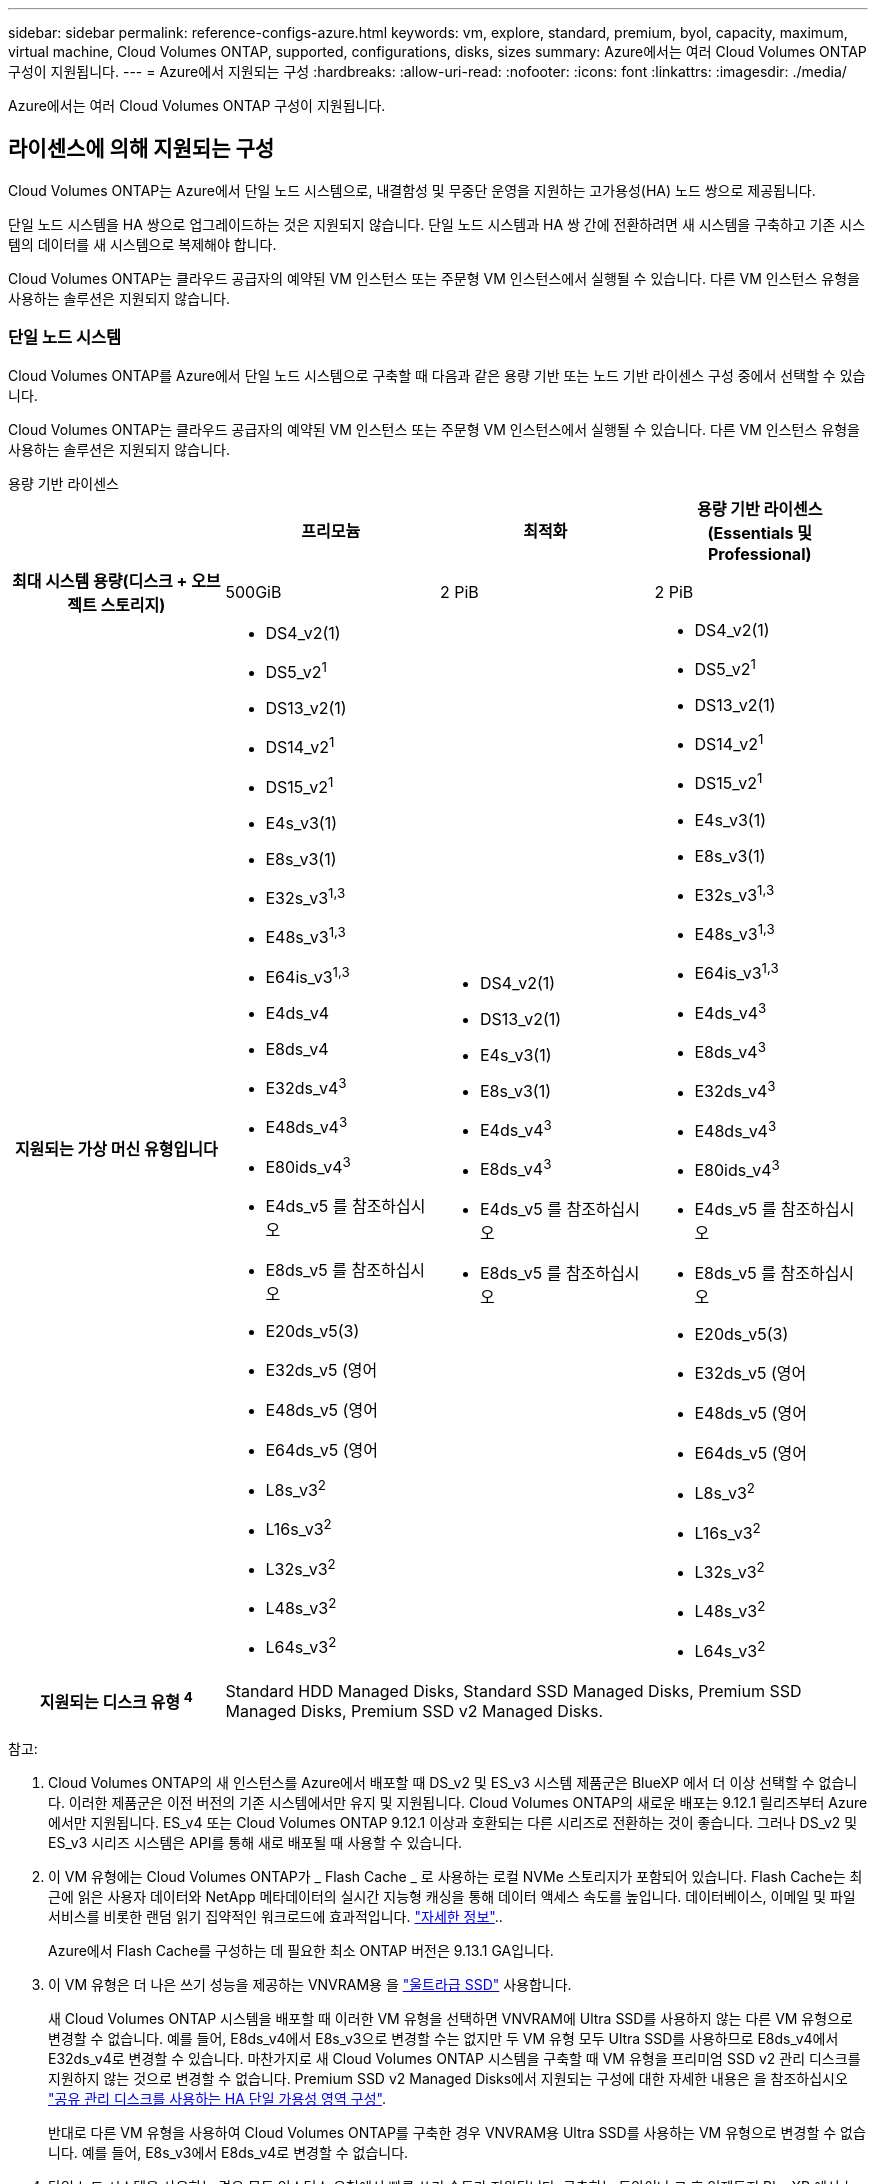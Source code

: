 ---
sidebar: sidebar 
permalink: reference-configs-azure.html 
keywords: vm, explore, standard, premium, byol, capacity, maximum, virtual machine, Cloud Volumes ONTAP, supported, configurations, disks, sizes 
summary: Azure에서는 여러 Cloud Volumes ONTAP 구성이 지원됩니다. 
---
= Azure에서 지원되는 구성
:hardbreaks:
:allow-uri-read: 
:nofooter: 
:icons: font
:linkattrs: 
:imagesdir: ./media/


[role="lead"]
Azure에서는 여러 Cloud Volumes ONTAP 구성이 지원됩니다.



== 라이센스에 의해 지원되는 구성

Cloud Volumes ONTAP는 Azure에서 단일 노드 시스템으로, 내결함성 및 무중단 운영을 지원하는 고가용성(HA) 노드 쌍으로 제공됩니다.

단일 노드 시스템을 HA 쌍으로 업그레이드하는 것은 지원되지 않습니다. 단일 노드 시스템과 HA 쌍 간에 전환하려면 새 시스템을 구축하고 기존 시스템의 데이터를 새 시스템으로 복제해야 합니다.

Cloud Volumes ONTAP는 클라우드 공급자의 예약된 VM 인스턴스 또는 주문형 VM 인스턴스에서 실행될 수 있습니다. 다른 VM 인스턴스 유형을 사용하는 솔루션은 지원되지 않습니다.



=== 단일 노드 시스템

Cloud Volumes ONTAP를 Azure에서 단일 노드 시스템으로 구축할 때 다음과 같은 용량 기반 또는 노드 기반 라이센스 구성 중에서 선택할 수 있습니다.

Cloud Volumes ONTAP는 클라우드 공급자의 예약된 VM 인스턴스 또는 주문형 VM 인스턴스에서 실행될 수 있습니다. 다른 VM 인스턴스 유형을 사용하는 솔루션은 지원되지 않습니다.

[role="tabbed-block"]
====
.용량 기반 라이센스
--
[cols="h,d,d,d"]
|===
|  | 프리모늄 | 최적화 | 용량 기반 라이센스(Essentials 및 Professional) 


| 최대 시스템 용량(디스크 + 오브젝트 스토리지) | 500GiB | 2 PiB | 2 PiB 


| 지원되는 가상 머신 유형입니다  a| 
* DS4_v2(1)
* DS5_v2^1^
* DS13_v2(1)
* DS14_v2^1^
* DS15_v2^1^
* E4s_v3(1)
* E8s_v3(1)
* E32s_v3^1,3^
* E48s_v3^1,3^
* E64is_v3^1,3^
* E4ds_v4
* E8ds_v4
* E32ds_v4^3^
* E48ds_v4^3^
* E80ids_v4^3^
* E4ds_v5 를 참조하십시오
* E8ds_v5 를 참조하십시오
* E20ds_v5(3)
* E32ds_v5 (영어
* E48ds_v5 (영어
* E64ds_v5 (영어
* L8s_v3^2^
* L16s_v3^2^
* L32s_v3^2^
* L48s_v3^2^
* L64s_v3^2^

 a| 
* DS4_v2(1)
* DS13_v2(1)
* E4s_v3(1)
* E8s_v3(1)
* E4ds_v4^3^
* E8ds_v4^3^
* E4ds_v5 를 참조하십시오
* E8ds_v5 를 참조하십시오

 a| 
* DS4_v2(1)
* DS5_v2^1^
* DS13_v2(1)
* DS14_v2^1^
* DS15_v2^1^
* E4s_v3(1)
* E8s_v3(1)
* E32s_v3^1,3^
* E48s_v3^1,3^
* E64is_v3^1,3^
* E4ds_v4^3^
* E8ds_v4^3^
* E32ds_v4^3^
* E48ds_v4^3^
* E80ids_v4^3^
* E4ds_v5 를 참조하십시오
* E8ds_v5 를 참조하십시오
* E20ds_v5(3)
* E32ds_v5 (영어
* E48ds_v5 (영어
* E64ds_v5 (영어
* L8s_v3^2^
* L16s_v3^2^
* L32s_v3^2^
* L48s_v3^2^
* L64s_v3^2^




| 지원되는 디스크 유형 ^4^ 3+| Standard HDD Managed Disks, Standard SSD Managed Disks, Premium SSD Managed Disks, Premium SSD v2 Managed Disks. 
|===
참고:

. Cloud Volumes ONTAP의 새 인스턴스를 Azure에서 배포할 때 DS_v2 및 ES_v3 시스템 제품군은 BlueXP 에서 더 이상 선택할 수 없습니다. 이러한 제품군은 이전 버전의 기존 시스템에서만 유지 및 지원됩니다. Cloud Volumes ONTAP의 새로운 배포는 9.12.1 릴리즈부터 Azure에서만 지원됩니다. ES_v4 또는 Cloud Volumes ONTAP 9.12.1 이상과 호환되는 다른 시리즈로 전환하는 것이 좋습니다. 그러나 DS_v2 및 ES_v3 시리즈 시스템은 API를 통해 새로 배포될 때 사용할 수 있습니다.
. 이 VM 유형에는 Cloud Volumes ONTAP가 _ Flash Cache _ 로 사용하는 로컬 NVMe 스토리지가 포함되어 있습니다. Flash Cache는 최근에 읽은 사용자 데이터와 NetApp 메타데이터의 실시간 지능형 캐싱을 통해 데이터 액세스 속도를 높입니다. 데이터베이스, 이메일 및 파일 서비스를 비롯한 랜덤 읽기 집약적인 워크로드에 효과적입니다. https://docs.netapp.com/us-en/bluexp-cloud-volumes-ontap/concept-flash-cache.html["자세한 정보"^]..
+
Azure에서 Flash Cache를 구성하는 데 필요한 최소 ONTAP 버전은 9.13.1 GA입니다.

. 이 VM 유형은 더 나은 쓰기 성능을 제공하는 VNVRAM용 을 https://docs.microsoft.com/en-us/azure/virtual-machines/windows/disks-enable-ultra-ssd["울트라급 SSD"^] 사용합니다.
+
새 Cloud Volumes ONTAP 시스템을 배포할 때 이러한 VM 유형을 선택하면 VNVRAM에 Ultra SSD를 사용하지 않는 다른 VM 유형으로 변경할 수 없습니다. 예를 들어, E8ds_v4에서 E8s_v3으로 변경할 수는 없지만 두 VM 유형 모두 Ultra SSD를 사용하므로 E8ds_v4에서 E32ds_v4로 변경할 수 있습니다. 마찬가지로 새 Cloud Volumes ONTAP 시스템을 구축할 때 VM 유형을 프리미엄 SSD v2 관리 디스크를 지원하지 않는 것으로 변경할 수 없습니다. Premium SSD v2 Managed Disks에서 지원되는 구성에 대한 자세한 내용은 을 참조하십시오 https://docs.netapp.com/us-en/bluexp-cloud-volumes-ontap/concept-ha-azure.html#ha-single-availability-zone-configuration-with-shared-managed-disks["공유 관리 디스크를 사용하는 HA 단일 가용성 영역 구성"^].

+
반대로 다른 VM 유형을 사용하여 Cloud Volumes ONTAP를 구축한 경우 VNVRAM용 Ultra SSD를 사용하는 VM 유형으로 변경할 수 없습니다. 예를 들어, E8s_v3에서 E8ds_v4로 변경할 수 없습니다.

. 단일 노드 시스템을 사용하는 경우 모든 인스턴스 유형에서 빠른 쓰기 속도가 지원됩니다. 구축하는 동안이나 그 후 언제든지 BlueXP 에서 높은 쓰기 속도를 설정할 수 있습니다. https://docs.netapp.com/us-en/bluexp-cloud-volumes-ontap/concept-write-speed.html["쓰기 속도 선택에 대해 자세히 알아보세요"^].. SSD를 사용할 경우 향상된 쓰기 성능이 활성화됩니다.


--
.노드 기반 라이센스
--
[cols="h,d,d,d,d"]
|===
|  | PAYGO 탐색 | PAYGO 표준 | PAYGO 프리미엄 | 노드 기반 BYOL 


| 최대 시스템 용량(디스크 + 오브젝트 스토리지) | 2TiB | 10TiB | 368TiB | 라이센스당 368TiB입니다 


| 지원되는 가상 머신 유형입니다  a| 
* E4s_v3(1)
* E4ds_v4^3^
* E4ds_v5 를 참조하십시오

 a| 
* DS4_v2(1)
* DS13_v2(1)
* E8s_v3(1)
* E8ds_v4^3^
* E8ds_v5 를 참조하십시오
* L8s_v3^2^

 a| 
* DS5_v2^1^
* DS14_v2^1^
* DS15_v2^1^
* E32s_v3^1,3^
* E48s_v3^1,3^
* E64is_v3^1,3^
* E32ds_v4^3^
* E48ds_v4^3^
* E80ids_v4^3^
* E20ds_v5(3)
* E32ds_v5 (영어
* E48ds_v5 (영어
* E64ds_v5 (영어

 a| 
* DS4_v2(1)
* DS5_v2^1^
* DS13_v2(1)
* DS14_v2^1^
* DS15_v2^1^
* E4s_v3(1)
* E8s_v3(1)
* E32s_v3^1,3^
* E48s_v3^1,3^
* E64is_v3^1,3^
* E4ds_v4^3^
* E8ds_v4^3^
* E32ds_v4^3^
* E48ds_v4^3^
* E80ids_v4^3^
* E4ds_v5 를 참조하십시오
* E8ds_v5 를 참조하십시오
* E20ds_v5(3)
* E32ds_v5 (영어
* E48ds_v5 (영어
* E64ds_v5 (영어
* L8s_v3^2^
* L16s_v3^2^
* L32s_v3^2^
* L48s_v3^2^
* L64s_v3^2^




| 지원되는 디스크 유형 ^4^ 4+| 표준 HDD 관리 디스크, 표준 SSD 관리 디스크 및 프리미엄 SSD 관리 디스크 
|===
참고:

. Cloud Volumes ONTAP의 새 인스턴스를 Azure에서 배포할 때 DS_v2 및 ES_v3 시스템 제품군은 BlueXP 에서 더 이상 선택할 수 없습니다. 이러한 제품군은 이전 버전의 기존 시스템에서만 유지 및 지원됩니다. Cloud Volumes ONTAP의 새로운 배포는 9.12.1 릴리즈부터 Azure에서만 지원됩니다. ES_v4 또는 Cloud Volumes ONTAP 9.12.1 이상과 호환되는 다른 시리즈로 전환하는 것이 좋습니다. 그러나 DS_v2 및 ES_v3 시리즈 시스템은 API를 통해 새로 배포될 때 사용할 수 있습니다.
. 이 VM 유형에는 Cloud Volumes ONTAP가 _ Flash Cache _ 로 사용하는 로컬 NVMe 스토리지가 포함되어 있습니다. Flash Cache는 최근에 읽은 사용자 데이터와 NetApp 메타데이터의 실시간 지능형 캐싱을 통해 데이터 액세스 속도를 높입니다. 데이터베이스, 이메일 및 파일 서비스를 비롯한 랜덤 읽기 집약적인 워크로드에 효과적입니다. https://docs.netapp.com/us-en/bluexp-cloud-volumes-ontap/concept-flash-cache.html["자세한 정보"^]..
. 이 VM 유형은 더 나은 쓰기 성능을 제공하는 VNVRAM용 을 https://docs.microsoft.com/en-us/azure/virtual-machines/windows/disks-enable-ultra-ssd["울트라급 SSD"^] 사용합니다.
+
새 Cloud Volumes ONTAP 시스템을 배포할 때 이러한 VM 유형을 선택하면 VNVRAM에 Ultra SSD를 사용하지 않는 다른 VM 유형으로 변경할 수 없습니다. 예를 들어, E8ds_v4에서 E8s_v3으로 변경할 수는 없지만 두 VM 유형 모두 Ultra SSD를 사용하므로 E8ds_v4에서 E32ds_v4로 변경할 수 있습니다.

+
반대로 다른 VM 유형을 사용하여 Cloud Volumes ONTAP를 구축한 경우 VNVRAM용 Ultra SSD를 사용하는 VM 유형으로 변경할 수 없습니다. 예를 들어, E8s_v3에서 E8ds_v4로 변경할 수 없습니다.

. 단일 노드 시스템을 사용하는 경우 모든 인스턴스 유형에서 빠른 쓰기 속도가 지원됩니다. 구축하는 동안이나 그 후 언제든지 BlueXP 에서 높은 쓰기 속도를 설정할 수 있습니다. https://docs.netapp.com/us-en/bluexp-cloud-volumes-ontap/concept-write-speed.html["쓰기 속도 선택에 대해 자세히 알아보세요"^].. SSD를 사용할 경우 향상된 쓰기 성능이 활성화됩니다.
. Azure Blob 스토리지에 대한 데이터 계층화는 PAYGO Explore에서 지원되지 않습니다.


--
====


=== HA 쌍

Azure에서 Cloud Volumes ONTAP를 HA 쌍으로 구축할 경우, 다음 구성 중에서 선택할 수 있습니다.



==== 페이지 blob과 HA 쌍

Azure의 기존 Cloud Volumes ONTAP HA 페이지 BLOB 배포와 함께 다음 구성을 사용할 수 있습니다.


NOTE: Azure 페이지 Blob은 새로운 배포에서 지원되지 않습니다.

[role="tabbed-block"]
====
.용량 기반 라이센스
--
[cols="h,d,d,d"]
|===
|  | 프리모늄 | 최적화 | 용량 기반 라이센스(Essentials 및 Professional) 


| 최대 시스템 용량(디스크 + 오브젝트 스토리지) | 500GiB | 2 PiB | 2 PiB 


| 지원되는 가상 머신 유형입니다  a| 
* DS4_v2
* DS5_v2^1^
* DS13_v2
* DS14_v2^1^
* DS15_v2^1^
* E8s_v3
* E48s_v3^1^
* E8ds_v4^3^
* E32ds_v4^1,3^
* E48ds_v4^1,3^
* E80ids_v4^1,2,3^
* E8ds_v5 를 참조하십시오
* E20ds_v5(1)
* E32ds_v5(1)
* E48ds_v5(1)
* E64ds_v5(1)

 a| 
* DS4_v2
* DS13_v2
* E8s_v3
* E8ds_v4^3^
* E8ds_v5 를 참조하십시오

 a| 
* DS4_v2
* DS5_v2^1^
* DS13_v2
* DS14_v2^1^
* DS15_v2^1^
* E8s_v3
* E48s_v3^1^
* E8ds_v4^3^
* E32ds_v4^1,3^
* E48ds_v4^1,3^
* E80ids_v4^1,2,3^
* E8ds_v5 를 참조하십시오
* E20ds_v5(1)
* E32ds_v5(1)
* E48ds_v5(1)
* E64ds_v5(1)




| 지원되는 디스크 유형입니다 3+| 페이지 Blob 
|===
참고:

. Cloud Volumes ONTAP는 HA 쌍을 사용하는 경우 이러한 VM 유형의 빠른 쓰기 속도를 지원합니다. 배포 도중 또는 이후에 BlueXP에서 빠른 쓰기 속도를 활성화할 수 있습니다. https://docs.netapp.com/us-en/cloud-manager-cloud-volumes-ontap/concept-write-speed.html["쓰기 속도 선택에 대해 자세히 알아보세요"^].
. 이 VM은 Azure 유지 관리 제어가 필요한 경우에만 권장됩니다. 더 높은 가격 책정으로 인해 다른 사용 사례에는 권장되지 않습니다.
. 이러한 VM은 Cloud Volumes ONTAP 9.11.1 이전 버전에서만 지원됩니다. 이러한 VM 유형을 사용하면 기존 페이지 볼륨 배포를 Cloud Volumes ONTAP 9.11.1에서 9.12.1로 업그레이드할 수 있습니다. Cloud Volumes ONTAP 9.12.1 이상에서는 새 페이지 BLOB 배포를 수행할 수 없습니다.


--
.노드 기반 라이센스
--
[cols="h,d,d,d"]
|===
|  | PAYGO 표준 | PAYGO 프리미엄 | 노드 기반 BYOL 


| 최대 시스템 용량(디스크 + 오브젝트 스토리지) | 10TiB | 368TiB | 라이센스당 368TiB입니다 


| 지원되는 가상 머신 유형입니다  a| 
* DS4_v2
* DS13_v2
* E8s_v3
* E8ds_v4^3^
* E8ds_v5 를 참조하십시오

 a| 
* DS5_v2^1^
* DS14_v2^1^
* DS15_v2^1^
* E48s_v3^1^
* E32ds_v4^1,3^
* E48ds_v4^1,3^
* E80ids_v4^1,2,3^
* E20ds_v5(1)
* E32ds_v5(1)
* E48ds_v5(1)
* E64ds_v5(1)

 a| 
* DS4_v2
* DS5_v2^1^
* DS13_v2
* DS14_v2^1^
* DS15_v2^1^
* E8s_v3
* E48s_v3^1^
* E8ds_v4^3^
* E32ds_v4^1,3^
* E48ds_v4^1,3^
* E80ids_v4^1,2,3^
* E4ds_v5 를 참조하십시오
* E8ds_v5 를 참조하십시오
* E20ds_v5(1)
* E32ds_v5(1)
* E48ds_v5(1)
* E64ds_v5(1)




| 지원되는 디스크 유형입니다 3+| 페이지 Blob 
|===
참고:

. Cloud Volumes ONTAP는 HA 쌍을 사용하는 경우 이러한 VM 유형의 빠른 쓰기 속도를 지원합니다. 배포 도중 또는 이후에 BlueXP에서 빠른 쓰기 속도를 활성화할 수 있습니다. https://docs.netapp.com/us-en/cloud-manager-cloud-volumes-ontap/concept-write-speed.html["쓰기 속도 선택에 대해 자세히 알아보세요"^].
. 이 VM은 Azure 유지 관리 제어가 필요한 경우에만 권장됩니다. 더 높은 가격 책정으로 인해 다른 사용 사례에는 권장되지 않습니다.
. 이러한 VM은 Cloud Volumes ONTAP 9.11.1 이전 버전에서만 지원됩니다. 이러한 VM 유형을 사용하면 기존 페이지 볼륨 배포를 Cloud Volumes ONTAP 9.11.1에서 9.12.1로 업그레이드할 수 있습니다. Cloud Volumes ONTAP 9.12.1 이상에서는 새 페이지 BLOB 배포를 수행할 수 없습니다.


--
====


==== 공유 관리 디스크가 있는 HA 쌍

Azure에서 Cloud Volumes ONTAP를 HA 쌍으로 구축할 경우, 다음 구성 중에서 선택할 수 있습니다.

[role="tabbed-block"]
====
.용량 기반 라이센스
--
[cols="h,d,d,d"]
|===
|  | 프리모늄 | 최적화 | 용량 기반 라이센스(Essentials 및 Professional) 


| 최대 시스템 용량(디스크 + 오브젝트 스토리지) | 500GiB | 2 PiB | 2 PiB 


| 지원되는 가상 머신 유형입니다  a| 
* E8ds_v4
* E32ds_v4(1)
* E48ds_v4(1)
* E80ids_v4^1,2^
* 8도_v5도
* E20ds_v5 1,4
* E32ds_v5 1,4
* E48ds_v5(1,4)
* E64ds_v5(1,4)
* L16s_v3^1,3,5^
* L32s_v3^1,3,5^
* L48s_v3 1,3, 5도
* L64s_v3 1,3, 5

 a| 
* E8ds_v4
* 8도_v5도

 a| 
* E8ds_v4
* E32ds_v4(1)
* E48ds_v4(1)
* E80ids_v4^1,2^
* 8도_v5도
* E20ds_v5 1,4
* E32ds_v5 1,4
* E48ds_v5(1,4)
* E64ds_v5(1,4)
* L16s_v3^1,3,5^
* L32s_v3^1,3,5^
* L48s_v3 1,3, 5도
* L64s_v3 1,3, 5




| 지원되는 디스크 유형입니다 3+| Standard HDD Managed Disks, Standard SSD Managed Disks, Premium SSD Managed Disks, Premium SSD v2 Managed Disks. 
|===
참고:

. Cloud Volumes ONTAP는 HA 쌍을 사용하는 경우 이러한 VM 유형의 빠른 쓰기 속도를 지원합니다. 배포 도중 또는 이후에 BlueXP에서 빠른 쓰기 속도를 활성화할 수 있습니다. https://docs.netapp.com/us-en/bluexp-cloud-volumes-ontap/concept-write-speed.html["쓰기 속도 선택에 대해 자세히 알아보세요"^].
. 이 VM은 Azure 유지 관리 제어가 필요한 경우에만 권장됩니다. 더 높은 가격 책정으로 인해 다른 사용 사례에는 권장되지 않습니다.
. 다수의 가용 영역 지원은 ONTAP 버전 9.13.1부터 시작합니다.
. ONTAP 버전 9.14.1 RC1부터 다수의 가용 영역 지원이 시작됩니다.
. 이 VM 유형에는 Cloud Volumes ONTAP가 _Flash Cache_로 사용하는 로컬 NVMe 스토리지가 포함됩니다. Flash Cache는 최근에 읽은 사용자 데이터와 NetApp 메타데이터의 실시간 지능형 캐싱을 통해 데이터 액세스 속도를 높입니다. 데이터베이스, 이메일, 파일 서비스를 비롯한 랜덤 읽기 집약적인 워크로드에 효과적입니다. https://docs.netapp.com/us-en/bluexp-cloud-volumes-ontap/concept-flash-cache.html["자세한 정보"^].


--
.노드 기반 라이센스
--
[cols="h,d,d,d"]
|===
|  | PAYGO 표준 | PAYGO 프리미엄 | 노드 기반 BYOL 


| 최대 시스템 용량(디스크 + 오브젝트 스토리지) | 10TiB | 368TiB | 라이센스당 368TiB입니다 


| 지원되는 가상 머신 유형입니다  a| 
* E8ds_v4^4^
* E8ds_v5 를 참조하십시오

 a| 
* E32ds_v4^1,4^
* E48ds_v4^1,4^
* E80ids_v4^1,2,4^
* E20ds_v5(1)
* E32ds_v5(1)
* E48ds_v5(1)
* E64ds_v5(1)
* L16s_v3^1,4,5^
* L32s_v3^1,4,5^
* L48s_v3 1,4, 5도
* L64s_v3 1,4,5

 a| 
* E8ds_v4^4^
* E32ds_v4^1,4^
* E48ds_v4^1,4^
* E80ids_v4^1,2,4^
* E4ds_v5 를 참조하십시오
* E8ds_v5 를 참조하십시오
* E20ds_v5(1)
* E32ds_v5(1)
* E48ds_v5(1)
* E64ds_v5(1)
* L16s_v3^1,4,5^
* L32s_v3^1,4,5^
* L48s_v3 1,4, 5도
* L64s_v3 1,4,5




| 지원되는 디스크 유형입니다 3+| 관리형 디스크 
|===
참고:

. Cloud Volumes ONTAP는 HA 쌍을 사용하는 경우 이러한 VM 유형의 빠른 쓰기 속도를 지원합니다. 배포 도중 또는 이후에 BlueXP에서 빠른 쓰기 속도를 활성화할 수 있습니다. https://docs.netapp.com/us-en/bluexp-cloud-volumes-ontap/concept-write-speed.html["쓰기 속도 선택에 대해 자세히 알아보세요"^].
. 이 VM은 Azure 유지 관리 제어가 필요한 경우에만 권장됩니다. 더 높은 가격 책정으로 인해 다른 사용 사례에는 권장되지 않습니다.
. 이러한 VM 유형은 공유 관리 디스크에서 실행되는 단일 가용성 영역 구성의 HA 쌍에만 지원됩니다.
. 이러한 VM 유형은 단일 가용성 영역의 HA 쌍과 공유 관리 디스크에서 실행되는 여러 가용성 영역 구성에 대해 지원됩니다. LS_v3 VM 유형의 경우 여러 가용 영역 지원은 ONTAP 버전 9.13.1부터 시작합니다. EDS_v5 VM 유형의 경우 여러 가용 영역 지원은 ONTAP 버전 9.14.1 RC1부터 시작합니다.
. 이 VM 유형에는 Cloud Volumes ONTAP가 _Flash Cache_로 사용하는 로컬 NVMe 스토리지가 포함됩니다. Flash Cache는 최근에 읽은 사용자 데이터와 NetApp 메타데이터의 실시간 지능형 캐싱을 통해 데이터 액세스 속도를 높입니다. 데이터베이스, 이메일, 파일 서비스를 비롯한 랜덤 읽기 집약적인 워크로드에 효과적입니다. https://docs.netapp.com/us-en/bluexp-cloud-volumes-ontap/concept-flash-cache.html["자세한 정보"^].


--
====


== 지원되는 디스크 크기입니다

Azure에서는 aggregate에 동일한 유형과 크기의 디스크를 최대 12개까지 포함할 수 있습니다.



=== 단일 노드 시스템

단일 노드 시스템은 Azure 관리 디스크를 사용합니다. 지원되는 디스크 크기는 다음과 같습니다.

[cols="3*"]
|===
| Premium SSD를 사용합니다 | Standard SSD를 참조하십시오 | 표준 HDD 


 a| 
* 500GiB
* 1TiB
* 2TiB
* 4TiB
* 8TiB
* 16TiB
* 32TiB

 a| 
* 100GiB
* 500GiB
* 1TiB
* 2TiB
* 4TiB
* 8TiB
* 16TiB
* 32TiB

 a| 
* 100GiB
* 500GiB
* 1TiB
* 2TiB
* 4TiB
* 8TiB
* 16TiB
* 32TiB


|===


=== HA 쌍

HA 쌍은 Azure Managed Disks를 사용합니다. 지원되는 디스크 유형 및 크기는 다음과 같습니다.

(페이지 Blob은 9.12.1 릴리즈 전에 구축된 HA 쌍으로 지원됩니다.)

* 프리미엄 SSD *

* 500GiB
* 1TiB
* 2TiB
* 4TiB
* 8TiB
* 16TiB(관리 디스크만 해당)
* 32TiB(관리되는 디스크만 해당)




== 지원 지역

Azure 지역 지원에 대해서는 을 https://bluexp.netapp.com/cloud-volumes-global-regions["Cloud Volumes 글로벌 지역"^]참조하십시오.

